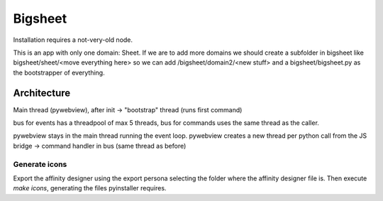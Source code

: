 Bigsheet
########
Installation requires a not-very-old node.

This is an app with only one domain: Sheet. If we are
to add more domains we should create a subfolder in bigsheet
like bigsheet/sheet/<move everything here> so we can add 
/bigsheet/domain2/<new stuff> and
a bigsheet/bigsheet.py as the bootstrapper of everything.

Architecture
************

Main thread (pywebview), after init -> "bootstrap" thread (runs first command)

bus for events has a threadpool of max 5 threads, bus for commands uses the same thread as the caller.

pywebview stays in the main thread running the event loop.
pywebview creates a new thread per python call from the JS bridge -> command handler in bus (same thread as before)



Generate icons
==============

Export the affinity designer using the export persona selecting the
folder where the affinity designer file is.
Then execute `make icons`, generating the files pyinstaller requires.
